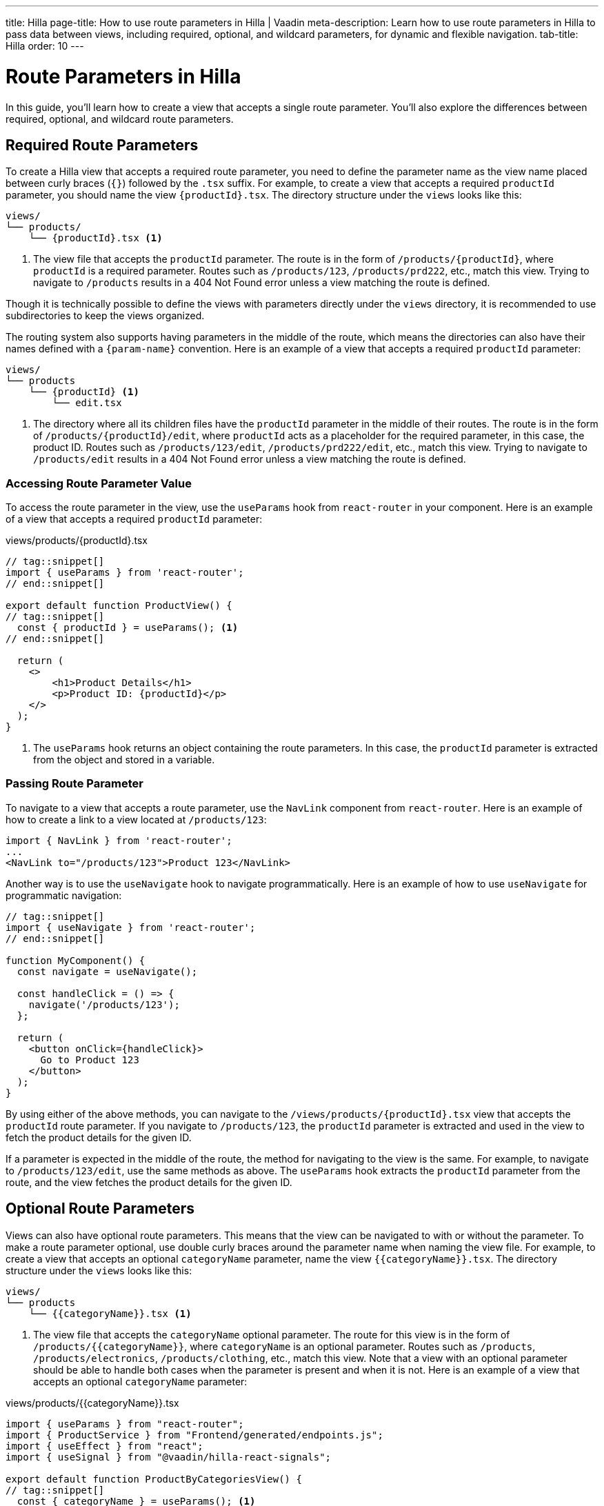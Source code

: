 ---
title: Hilla
page-title: How to use route parameters in Hilla | Vaadin
meta-description: Learn how to use route parameters in Hilla to pass data between views, including required, optional, and wildcard parameters, for dynamic and flexible navigation.
tab-title: Hilla
order: 10
---


= Route Parameters in Hilla
:toclevels: 2

In this guide, you'll learn how to create a view that accepts a single route parameter. You'll also explore the differences between required, optional, and wildcard route parameters. 
//Finally, a mini-tutorial helps you apply these concepts in a real Vaadin application.


== Required Route Parameters

To create a Hilla view that accepts a required route parameter, you need to define the parameter name as the view name placed between curly braces (`{}`) followed by the `.tsx` suffix. For example, to create a view that accepts a required `productId` parameter, you should name the view `{productId}.tsx`. The directory structure under the `views` looks like this:

[source]
----
views/
└── products/
    └── {productId}.tsx <1>
----
<1> The view file that accepts the `productId` parameter. The route is in the form of `/products/{productId}`, where `productId` is a required parameter. Routes such as `/products/123`, `/products/prd222`, etc., match this view. Trying to navigate to `/products` results in a 404 Not Found error unless a view matching the route is defined.

Though it is technically possible to define the views with parameters directly under the `views` directory, it is recommended to use subdirectories to keep the views organized.

The routing system also supports having parameters in the middle of the route, which means the directories can also have their names defined with a `{param-name}` convention. Here is an example of a view that accepts a required `productId` parameter:

[source]
----
views/
└── products
    └── {productId} <1>
        └── edit.tsx
----
<1> The directory where all its children files have the `productId` parameter in the middle of their routes. The route is in the form of `/products/{productId}/edit`, where `productId` acts as a placeholder for the required parameter, in this case, the product ID. Routes such as `/products/123/edit`, `/products/prd222/edit`, etc., match this view. Trying to navigate to `/products/edit` results in a 404 Not Found error unless a view matching the route is defined.


=== Accessing Route Parameter Value

To access the route parameter in the view, use the `useParams` hook from `react-router` in your component. Here is an example of a view that accepts a required `productId` parameter:

[source,tsx]
.views/products/{productId}.tsx
----
// tag::snippet[]
import { useParams } from 'react-router';
// end::snippet[]

export default function ProductView() {
// tag::snippet[]
  const { productId } = useParams(); <1>
// end::snippet[]

  return (
    <>
        <h1>Product Details</h1>
        <p>Product ID: {productId}</p>
    </>
  );
}
----
<1> The `useParams` hook returns an object containing the route parameters. In this case, the `productId` parameter is extracted from the object and stored in a variable.


=== Passing Route Parameter

To navigate to a view that accepts a route parameter, use the `NavLink` component from `react-router`. Here is an example of how to create a link to a view located at `/products/123`:

[source,tsx]
----
import { NavLink } from 'react-router';
...
<NavLink to="/products/123">Product 123</NavLink>
----

Another way is to use the `useNavigate` hook to navigate programmatically. Here is an example of how to use `useNavigate` for programmatic navigation:

[source,tsx]
----
// tag::snippet[]
import { useNavigate } from 'react-router';
// end::snippet[]

function MyComponent() {
  const navigate = useNavigate();

  const handleClick = () => {
    navigate('/products/123');
  };

  return (
    <button onClick={handleClick}>
      Go to Product 123
    </button>
  );
}
----

By using either of the above methods, you can navigate to the `/views/products/{productId}.tsx` view that accepts the `productId` route parameter. If you navigate to `/products/123`, the `productId` parameter is extracted and used in the view to fetch the product details for the given ID.

If a parameter is expected in the middle of the route, the method for navigating to the view is the same. For example, to navigate to `/products/123/edit`, use the same methods as above. The `useParams` hook extracts the `productId` parameter from the route, and the view fetches the product details for the given ID.


== Optional Route Parameters

Views can also have optional route parameters. This means that the view can be navigated to with or without the parameter. To make a route parameter optional, use double curly braces around the parameter name when naming the view file. For example, to create a view that accepts an optional `categoryName` parameter, name the view `{{categoryName}}.tsx`. The directory structure under the `views` looks like this:

[source]
----
views/
└── products
    └── {{categoryName}}.tsx <1>
----

<1> The view file that accepts the `categoryName` optional parameter. The route for this view is in the form of `/products/{{categoryName}}`, where `categoryName` is an optional parameter. Routes such as `/products`, `/products/electronics`, `/products/clothing`, etc., match this view. Note that a view with an optional parameter should be able to handle both cases when the parameter is present and when it is not. Here is an example of a view that accepts an optional `categoryName` parameter:

[source,tsx]
.views/products/{{categoryName}}.tsx
----
import { useParams } from "react-router";
import { ProductService } from "Frontend/generated/endpoints.js";
import { useEffect } from "react";
import { useSignal } from "@vaadin/hilla-react-signals";

export default function ProductByCategoriesView() {
// tag::snippet[]
  const { categoryName } = useParams(); <1>
// end::snippet[]
  const products = useSignal<string[]>([]);

  useEffect(() => {
// tag::snippet[]
    if (categoryName == undefined) { <2>
// end::snippet[]
      ProductService.allProducts().then((data) => products.value = data);
    } else {
      ProductService.productsInCategory(categoryName).then((data) => products.value = data);
    }
  }, []);

  return (
    <>
      <h3>Products from {categoryName ? `'${categoryName}' category` : "all categories"}:</h3>
      <div>
        <ul>{products.value.map((product) => (
          <li key={product}>{product}</li>
        ))}</ul>
      </div>
    </>
  );
}
----
<1> The `useParams` hook returns an object containing the route parameters. In this case, the `categoryName` parameter is extracted from the object and stored in a variable.
<2> The `categoryName` parameter is checked to determine whether it is present or not. If it is not present, all products are fetched. Otherwise, products in the specified category are fetched.

In the above example, the `ProductByCategoriesView` fetches all products when the `categoryName` parameter is not present. When the `categoryName` parameter is present, it fetches the products in the specified category. The view displays the products in the specified category or all products if the `categoryName` parameter is not present.


== Wildcard Route Parameters

Wildcard route parameters are used to match any number of URL segments. This means when a URL cannot be matched with the other defined routes, the wildcard route is picked as the fallback to handle the navigation. One of the common cases of defining wildcard route parameters when defining the routes in a Hilla application is to properly handle the navigation of users when the route is not found. As the default way of defining the routes is through defining the view files and proper directory structure, adding wildcard route parameters should be done by defining the file name as `{...wildcard}.tsx`. The literal value `wildcard` can be anything that is supported by the filesystem as the filename, but Vaadin recommends to use the `{...wildcard}.tsx` as a conventional standard to make it more readable and intuitive. An example of a view that accepts a wildcard route parameter is shown below:

[source]
----
views/
├── @index.tsx
├── about.tsx
├── contact-us.tsx
└── {...wildcard}.tsx <1>
----
<1> The view file that accepts the wildcard route parameter.

The routes that are matched with this view depends on the other defined routes. In this case the `/`, `/about`, and `/contact-us` are mapped to their respective views, and if the user tries to navigate to any other routes such as `/123`, `/orders`, or even `/about/789`, then the `{...wildcard}.tsx` is matched as the fallback, accepting the whole unmatched segment of the URL as the wildcard parameter. The view can then handle the navigation and display a custom 404 Not Found page or redirect the user to the home page. Here is an example of a view that accepts a wildcard route parameter:

[source, tsx]
.views/{...wildcard}.tsx
----
import { NavLink, useParams } from "react-router";

export default function WildcardView() {
  const wildcard = useParams()['*']; <1>
  return (
    <>
      <h3>Page Not Found!</h3>
      <div>
        The '<b>/{wildcard}</b>' route does not exist.
        Go back to the <NavLink to="/">home page</NavLink>.
      </div>
    </>
  );
}
----
<1> The wildcard route parameter can be extracted using the `useParams` hook, which is stored in the `params` object with the `*` (asterisk) as the key. The matched wildcard parameters can have many segments, and all the segments is extracted at once when reading the `params` object with the `*` (asterisk) as the key.



// == Try It
